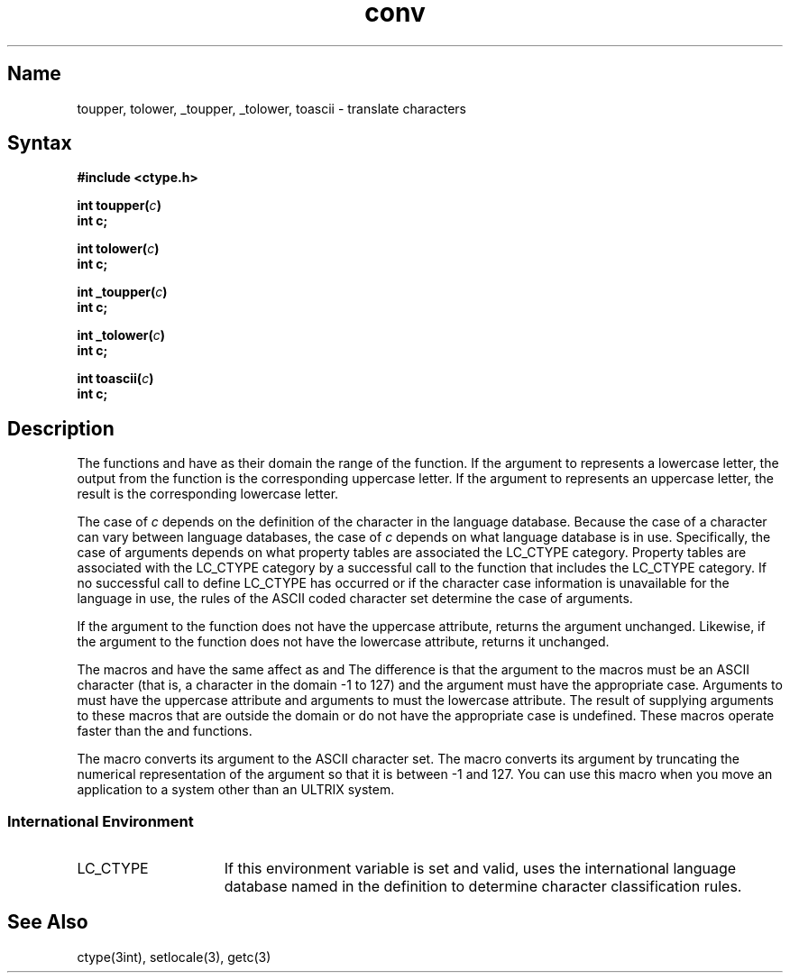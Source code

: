 .\" SCCSID: @(#)atof.3	2.5	8/10/87
.TH conv 3 
.SH Name
toupper, tolower, _toupper, _tolower, toascii \- translate characters
.SH Syntax
.nf
.B #include <ctype.h>
.PP
.B int toupper(\fIc\fP)
.B int c;
.PP
.B int tolower(\fIc\fP)
.B int c;
.PP
.B int _toupper(\fIc\fP)
.B int c;
.PP
.B int _tolower(\fIc\fP)
.B int c;
.PP
.B int toascii(\fIc\fP)
.B int c;
.fi
.SH Description
.NXR "tolower subroutine (standard C)"
.NXR "toupper subroutine"
.NXR "_toupper subroutine"
.NXR "_tolower subroutine"
.NXR "toacsii  subroutine"
The functions
.PN toupper 
and
.PN tolower
have as their domain the range of the 
.PN getc
function. If the argument to
.PN toupper
represents a lowercase letter, the output from the function is the corresponding
uppercase letter. If the argument to
.PN tolower 
represents an uppercase letter, the result is the corresponding lowercase letter.
.PP
The case of 
.I c 
depends on the definition of the character in the language database. Because
the case of a character can vary between language databases, the case of 
.I c 
depends on what language database is in use. Specifically, the case of arguments
depends on what property tables are associated the LC_CTYPE category.
Property tables are associated with the LC_CTYPE category by a successful call to
the 
.PN setlocale
function that includes the LC_CTYPE category. If no successful call to define
LC_CTYPE has occurred or if the character case information is unavailable for the
language in use, the rules of the ASCII coded character set determine the case 
of arguments.
.PP
If the argument to the
.PN toupper
function does not have the uppercase attribute, 
.PN toupper 
returns the argument unchanged.  Likewise, if the argument to the
.PN tolower
function does not have the lowercase attribute, 
.PN tolower
returns it unchanged.
.PP
The macros
.PN _toupper
and 
.PN _tolower
have the same affect as 
.PN toupper
and 
.PN tolower .
The difference is that the argument to the macros must be an ASCII character
(that is, a character in the domain \-1 to 127) and the argument must have the
appropriate case.  Arguments to 
.PN _toupper 
must have the uppercase attribute and arguments to
.PN _tolower 
must the lowercase attribute. The result of supplying arguments to these macros 
that are outside the domain or do not have the appropriate case is undefined.
These macros operate faster than the 
.PN toupper
and 
.PN tolower
functions.
.PP
The macro
.PN toascii
converts its argument to the ASCII character set. The macro converts its 
argument by truncating the numerical representation of the argument so that 
it is between \-1 and 127. You can use this macro when you move an application
to a system other than an ULTRIX system.
.SS International Environment
.IP LC_CTYPE 15
If this environment variable is set and valid,
.PN conv
uses the international language database named in the definition to
determine character classification rules.
.SH See Also
ctype(3int), setlocale(3), getc(3)
